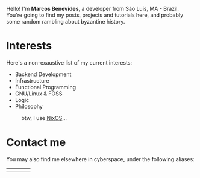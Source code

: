 Hello! I'm *Marcos Benevides*, a developer from São Luís, MA - Brazil. You're
going to find my posts, projects and tutorials here, and probably some random
rambling about byzantine history.

* Interests

Here's a non-exaustive list of my current interests:

- Backend Development
- Infrastructure
- Functional Programming
- GNU/Linux & FOSS
- Logic
- Philosophy

#+CAPTION: btw, I use [[https://nixos.org/][NixOS]]...
#+NAME: nixos fig:
#+ATTR_HTML: :src ./static/img/nixos.gif :width 25% :height 25% :align center
[[file:./static/img/nixos.gif]]

* Contact me

You may also find me elsewhere in cyberspace, under the following aliases:

#+BEGIN_export html
<div>
  <table style="width:80%">
    <tr>
        <td>
        <a href="https://github.com/schonfinkel" title="My Github profile"><i class='bx bxl-github bx-lg'></i></a>
        </td>
        <td>
        <a href="https://www.linkedin.com/in/schonfinkel" title="My Linkedin profile"><i class='bx bxl-linkedin-square bx-lg' ></i></a>
        </td>
        <td>
        <a href="mailto:marcos.schonfinkel@gmail.com" title="My personal email"><i class='bx bx-envelope bx-lg' ></i></a>
        </td>
        <td>
        <a href="https://stackexchange.com/users/5858235/schonfinkel"><img src="https://stackexchange.com/users/flair/5858235.png" alt="profile for Aristu on Stack Exchange, a network of free, community-driven Q&amp;A sites" title="profile for Schonfinkel on Stack Exchange, a network of free, community-driven Q&amp;A sites" /></a>
        </td>
    </tr>
  </table>
</div>
#+END_export
